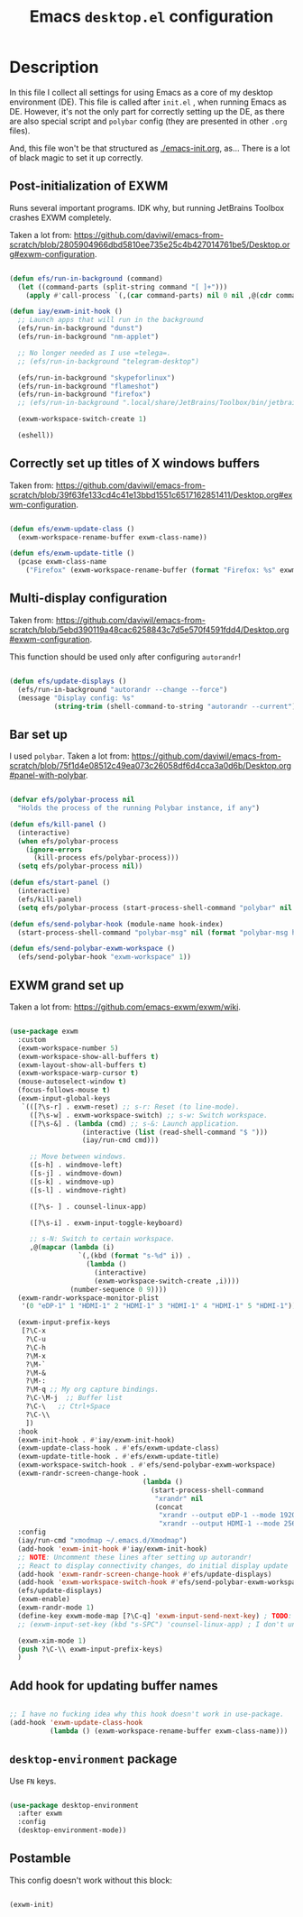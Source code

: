 #+TITLE: Emacs =desktop.el= configuration
#+PROPERTY: header-args:emacs-lisp :tangle ./export/emacs-desktop.el :comments yes

* Description

In this file I collect all settings for using Emacs as a core of my desktop environment (DE). This file is called after =init.el= , when running Emacs as DE. However, it's not the only part for correctly setting up the DE, as there are also special script and =polybar= config (they are presented in other =.org= files).

And, this file won't be that structured as [[./emacs-init.org]], as... There is a lot of black magic to set it up correctly.

** Post-initialization of EXWM

Runs several important programs. IDK why, but running JetBrains Toolbox crashes EXWM completely.

Taken a lot from: [[https://github.com/daviwil/emacs-from-scratch/blob/2805904966dbd5810ee735e25c4b427014761be5/Desktop.org#exwm-configuration]].

#+begin_src emacs-lisp

  (defun efs/run-in-background (command)
    (let ((command-parts (split-string command "[ ]+")))
      (apply #'call-process `(,(car command-parts) nil 0 nil ,@(cdr command-parts)))))

  (defun iay/exwm-init-hook ()
    ;; Launch apps that will run in the background
    (efs/run-in-background "dunst")
    (efs/run-in-background "nm-applet")

    ;; No longer needed as I use =telega=.
    ;; (efs/run-in-background "telegram-desktop")

    (efs/run-in-background "skypeforlinux")
    (efs/run-in-background "flameshot")
    (efs/run-in-background "firefox")
    ;; (efs/run-in-background ".local/share/JetBrains/Toolbox/bin/jetbrains-toolbox")

    (exwm-workspace-switch-create 1)

    (eshell))

#+end_src

** Correctly set up titles of X windows buffers

Taken from: [[https://github.com/daviwil/emacs-from-scratch/blob/39f63fe133cd4c41e13bbd1551c6517162851411/Desktop.org#exwm-configuration]].

#+begin_src emacs-lisp

  (defun efs/exwm-update-class ()
    (exwm-workspace-rename-buffer exwm-class-name))

  (defun efs/exwm-update-title ()
    (pcase exwm-class-name
      ("Firefox" (exwm-workspace-rename-buffer (format "Firefox: %s" exwm-title)))))

#+end_src

** Multi-display configuration

Taken from: [[https://github.com/daviwil/emacs-from-scratch/blob/5ebd390119a48cac6258843c7d5e570f4591fdd4/Desktop.org#exwm-configuration]].

This function should be used only after configuring =autorandr=!

#+begin_src emacs-lisp

  (defun efs/update-displays ()
    (efs/run-in-background "autorandr --change --force")
    (message "Display config: %s"
             (string-trim (shell-command-to-string "autorandr --current"))))

#+end_src

** Bar set up

I used =polybar=. Taken a lot from: [[https://github.com/daviwil/emacs-from-scratch/blob/75f1d4e08512c49ea073c26058df6d4cca3a0d6b/Desktop.org#panel-with-polybar]].

#+begin_src emacs-lisp

  (defvar efs/polybar-process nil
    "Holds the process of the running Polybar instance, if any")

  (defun efs/kill-panel ()
    (interactive)
    (when efs/polybar-process
      (ignore-errors
        (kill-process efs/polybar-process)))
    (setq efs/polybar-process nil))

  (defun efs/start-panel ()
    (interactive)
    (efs/kill-panel)
    (setq efs/polybar-process (start-process-shell-command "polybar" nil "polybar")))

  (defun efs/send-polybar-hook (module-name hook-index)
    (start-process-shell-command "polybar-msg" nil (format "polybar-msg hook %s %s" module-name hook-index)))

  (defun efs/send-polybar-exwm-workspace ()
    (efs/send-polybar-hook "exwm-workspace" 1))

#+end_src

** EXWM grand set up

Taken a lot from: [[https://github.com/emacs-exwm/exwm/wiki]].

#+begin_src emacs-lisp

  (use-package exwm
    :custom
    (exwm-workspace-number 5)
    (exwm-workspace-show-all-buffers t)
    (exwm-layout-show-all-buffers t)
    (exwm-workspace-warp-cursor t)
    (mouse-autoselect-window t)
    (focus-follows-mouse t)
    (exwm-input-global-keys
     `(([?\s-r] . exwm-reset) ;; s-r: Reset (to line-mode).
       ([?\s-w] . exwm-workspace-switch) ;; s-w: Switch workspace.
       ([?\s-&] . (lambda (cmd) ;; s-&: Launch application.
                    (interactive (list (read-shell-command "$ ")))
                    (iay/run-cmd cmd)))

       ;; Move between windows.
       ([s-h] . windmove-left)
       ([s-j] . windmove-down)
       ([s-k] . windmove-up)
       ([s-l] . windmove-right)

       ([?\s- ] . counsel-linux-app)

       ([?\s-i] . exwm-input-toggle-keyboard)

       ;; s-N: Switch to certain workspace.
       ,@(mapcar (lambda (i)
                   `(,(kbd (format "s-%d" i)) .
                     (lambda ()
                       (interactive)
                       (exwm-workspace-switch-create ,i))))
                 (number-sequence 0 9))))
    (exwm-randr-workspace-monitor-plist
     '(0 "eDP-1" 1 "HDMI-1" 2 "HDMI-1" 3 "HDMI-1" 4 "HDMI-1" 5 "HDMI-1"))

    (exwm-input-prefix-keys
     [?\C-x
      ?\C-u
      ?\C-h
      ?\M-x
      ?\M-`
      ?\M-&
      ?\M-:
      ?\M-q ;; My org capture bindings.
      ?\C-\M-j  ;; Buffer list
      ?\C-\   ;; Ctrl+Space
      ?\C-\\
      ])
    :hook
    (exwm-init-hook . #'iay/exwm-init-hook)
    (exwm-update-class-hook . #'efs/exwm-update-class)
    (exwm-update-title-hook . #'efs/exwm-update-title)
    (exwm-workspace-switch-hook . #'efs/send-polybar-exwm-workspace)
    (exwm-randr-screen-change-hook .
                                   (lambda ()
                                     (start-process-shell-command
                                      "xrandr" nil
                                      (concat
                                       "xrandr --output eDP-1 --mode 1920x1080 --pos 0x0; "
                                       "xrandr --output HDMI-1 --mode 2560x1440 --pos 1920x0 --primary"))))
    :config
    (iay/run-cmd "xmodmap ~/.emacs.d/Xmodmap")
    (add-hook 'exwm-init-hook #'iay/exwm-init-hook)
    ;; NOTE: Uncomment these lines after setting up autorandr!
    ;; React to display connectivity changes, do initial display update
    (add-hook 'exwm-randr-screen-change-hook #'efs/update-displays)
    (add-hook 'exwm-workspace-switch-hook #'efs/send-polybar-exwm-workspace)
    (efs/update-displays)
    (exwm-enable)
    (exwm-randr-mode 1)
    (define-key exwm-mode-map [?\C-q] 'exwm-input-send-next-key) ; TODO: Move to :custom?
    ;; (exwm-input-set-key (kbd "s-SPC") 'counsel-linux-app) ; I don't understand why [?\s- ] doesn't work, however Emacs adviced it.

    (exwm-xim-mode 1)
    (push ?\C-\\ exwm-input-prefix-keys)
    )

#+end_src

** Add hook for updating buffer names

#+begin_src emacs-lisp

  ;; I have no fucking idea why this hook doesn't work in use-package.
  (add-hook 'exwm-update-class-hook
            (lambda () (exwm-workspace-rename-buffer exwm-class-name)))

#+end_src

** =desktop-environment= package

Use =FN= keys.

#+begin_src emacs-lisp

  (use-package desktop-environment
    :after exwm
    :config
    (desktop-environment-mode))

#+end_src

** Postamble

This config doesn't work without this block:

#+begin_src emacs-lisp

  (exwm-init)

#+end_src

